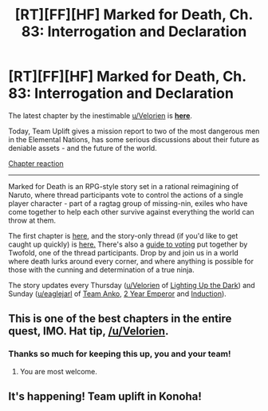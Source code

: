 #+TITLE: [RT][FF][HF] Marked for Death, Ch. 83: Interrogation and Declaration

* [RT][FF][HF] Marked for Death, Ch. 83: Interrogation and Declaration
:PROPERTIES:
:Author: oliwhail
:Score: 16
:DateUnix: 1479408767.0
:DateShort: 2016-Nov-17
:END:
The latest chapter by the inestimable [[/u/Velorien][u/Velorien]] is *[[https://forums.sufficientvelocity.com/threads/marked-for-death-a-rational-naruto-quest.24481/page-1234#post-7284002][here]]*.

Today, Team Uplift gives a mission report to two of the most dangerous men in the Elemental Nations, has some serious discussions about their future as deniable assets - and the future of the world.

[[#s][Chapter reaction]]

--------------

Marked for Death is an RPG-style story set in a rational reimagining of Naruto, where thread participants vote to control the actions of a single player character - part of a ragtag group of missing-nin, exiles who have come together to help each other survive against everything the world can throw at them.

The first chapter is [[https://forums.sufficientvelocity.com/threads/marked-for-death-a-rational-naruto-quest.24481/][here,]] and the story-only thread (if you'd like to get caught up quickly) is [[https://forums.sufficientvelocity.com/posts/4993131/][here.]] There's also a [[https://forums.sufficientvelocity.com/posts/6283682/][guide to voting]] put together by Twofold, one of the thread participants. Drop by and join us in a world where death lurks around every corner, and where anything is possible for those with the cunning and determination of a true ninja.

The story updates every Thursday ([[/u/Velorien][u/Velorien]] of [[https://www.fanfiction.net/s/9311012/1/Lighting-Up-the-Dark][Lighting Up the Dark]]) and Sunday ([[/u/eaglejarl][u/eaglejarl]] of [[https://www.fanfiction.net/s/11087425/1/Team-Anko][Team Anko]], [[https://www.reddit.com/r/rational/comments/3xe9fn/ffrt_the_two_year_emperor_is_back_and_free/][2 Year Emperor]] and [[https://dl.dropboxusercontent.com/u/3294457/give_aways/Induction/chapter_001.html][Induction]]).


** This is one of the best chapters in the entire quest, IMO. Hat tip, [[/u/Velorien]].
:PROPERTIES:
:Author: eaglejarl
:Score: 11
:DateUnix: 1479411953.0
:DateShort: 2016-Nov-17
:END:

*** Thanks so much for keeping this up, you and your team!
:PROPERTIES:
:Author: MatterBeam
:Score: 5
:DateUnix: 1479420785.0
:DateShort: 2016-Nov-18
:END:

**** You are most welcome.
:PROPERTIES:
:Author: eaglejarl
:Score: 3
:DateUnix: 1479483335.0
:DateShort: 2016-Nov-18
:END:


** It's happening! Team uplift in Konoha!
:PROPERTIES:
:Author: MatterBeam
:Score: 4
:DateUnix: 1479420763.0
:DateShort: 2016-Nov-18
:END:
